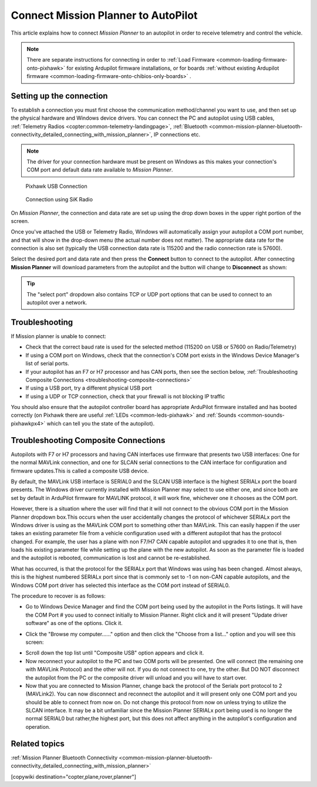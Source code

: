 .. _common-connect-mission-planner-autopilot:

====================================
Connect Mission Planner to AutoPilot
====================================

This article explains how to connect *Mission Planner* to an autopilot
in order to receive telemetry and control the vehicle.

.. note::

   There are separate instructions for connecting in order to :ref:`Load Firmware <common-loading-firmware-onto-pixhawk>` for existing Ardupilot firmware installations, or for boards :ref:`without existing Ardupilot firmware <common-loading-firmware-onto-chibios-only-boards>` .


Setting up the connection
=========================

To establish a connection you must first choose the communication
method/channel you want to use, and then set up the physical hardware
and Windows device drivers. You can connect the PC and autopilot using
USB cables, :ref:`Telemetry Radios <copter:common-telemetry-landingpage>`,
:ref:`Bluetooth <common-mission-planner-bluetooth-connectivity_detailed_connecting_with_mission_planner>`,
IP connections etc.

.. note::

   The driver for your connection hardware must be present on Windows
   as this makes your connection's COM port and default data rate available
   to *Mission Planner*.

.. figure:: ../../../images/pixhawk_usb_connection.jpg
   :target: ../_images/pixhawk_usb_connection.jpg
   :width: 450px

   Pixhawk USB Connection

.. figure:: ../../../images/new-radio-laptop.jpg
   :target: ../_images/new-radio-laptop.jpg
   :width: 450px

   Connection using SiK Radio

On *Mission Planner*, the connection and data rate are set up using the
drop down boxes in the upper right portion of the screen.

.. image:: ../../../images/MisionPlanner_ConnectButton.png
    :target: ../_images/MisionPlanner_ConnectButton.png

Once you've attached the USB or Telemetry Radio, Windows will
automatically assign your autopilot a COM port number, and that will
show in the drop-down menu (the actual number does not matter). The
appropriate data rate for the connection is also set (typically the USB
connection data rate is 115200 and the radio connection rate is 57600).

Select the desired port and data rate and then press the **Connect**
button to connect to the autopilot. After connecting **Mission Planner**
will download parameters from the autopilot and the button will change
to **Disconnect** as shown:

.. image:: ../../../images/MisionPlanner_DisconnectButton.png
    :target: ../_images/MisionPlanner_DisconnectButton.png

.. tip::

   The "select port" dropdown also contains TCP or UDP port options
   that can be used to connect to an autopilot over a network.

Troubleshooting
===============

If Mission planner is unable to connect:

-  Check that the correct baud rate is used for the selected method
   (115200 on USB or 57600 on Radio/Telemetry)
-  If using a COM port on Windows, check that the connection's COM port
   exists in the Windows Device Manager's list of serial ports.
-  If your autopilot has an F7 or H7 processor and has CAN ports, then see the section below, :ref:`Troubleshooting Composite Connections <troubleshooting-composite-connections>` 
-  If using a USB port, try a different physical USB port
-  If using a UDP or TCP connection, check that your firewall is not blocking IP traffic

You should also ensure that the autopilot controller board has
appropriate ArduPilot firmware installed and has booted correctly (on
Pixhawk there are useful :ref:`LEDs <common-leds-pixhawk>` and
:ref:`Sounds <common-sounds-pixhawkpx4>` which can tell you the state of the autopilot).

.. _troubleshooting-composite-connections:

Troubleshooting Composite Connections
=====================================

Autopilots with F7 or H7 processors and having CAN interfaces use firmware that presents two USB interfaces: One for the normal MAVLink connection, and one for SLCAN serial connections to the CAN interface for configuration and firmware updates.This is called a composite USB device.

By default, the MAVLink USB interface is SERIAL0 and the SLCAN USB interface is the highest SERIALx port the board presents. The Windows driver currently installed with Mission Planner may select to use either one, and since both are set by default in ArduPilot firmware for MAVLINK protocol, it will work fine, whichever one it chooses as the COM port. 

However, there is a situation where the user will find that it will not connect to the obvious COM port in the Mission Planner dropdown box.This occurs when the user accidentally changes the protocol of whichever SERIALx port the Windows driver is using as the MAVLink COM port to something other than MAVLink. This can easily happen if the user takes an existing parameter file from a vehicle configuration used with a different autopilot that has the protocol changed. For example, the user has a plane with non F7/H7 CAN capable autopilot and upgrades it to one that is, then loads his existing parameter file while setting up the plane with the new autopilot. As soon as the parameter file is loaded and the autopilot is rebooted, communication is lost and cannot be re-established. 

What has occurred, is that the protocol for the SERIALx port that Windows was using has been changed. Almost always, this is the highest numbered SERIALx port since that is commonly set to -1 on non-CAN capable autopilots, and the Windows COM port driver has selected this interface as the COM port instead of SERIAL0.

The procedure to recover is as follows:

.. _loading-composite-USB:

- Go to Windows Device Manager and find the COM port being used by the autopilot in the Ports listings. It will have the COM Port # you used to connect initially to Mission Planner. Right click and it will present "Update driver software" as one of the options. Click it.

.. image:: ../../../images/devicemanager.png

- Click the "Browse my computer......" option and then click the "Choose from a list..." option and you will see this screen:

.. image:: ../../../images/composite-driver.png

- Scroll down the top list until "Composite USB" option appears and click it.

- Now reconnect your autopilot to the PC and two COM ports will be presented. One will connect (the remaining one with MAVLink Protocol) and the other will not. If you do not connect to one, try the other. But DO NOT disconnect the autopilot from the PC or the composite driver will unload and you will have to start over.

- Now that you are connected to Mission Planner, change back the protocol of the Serialx port protocol to 2 (MAVLink2). You can now disconnect and reconnect the autopilot and it will present only one COM port and you should be able to connect from now on. Do not change this protocol from now on unless trying to utilize the SLCAN interface. It may be a bit unfamiliar since the Mission Planner SERIALx port being used is no longer the normal SERIAL0 but rather,the highest port, but this does not affect anything in the autopilot's configuration and operation.


Related topics
==============

:ref:`Mission Planner Bluetooth Connectivity <common-mission-planner-bluetooth-connectivity_detailed_connecting_with_mission_planner>`

[copywiki destination="copter,plane,rover,planner"]
